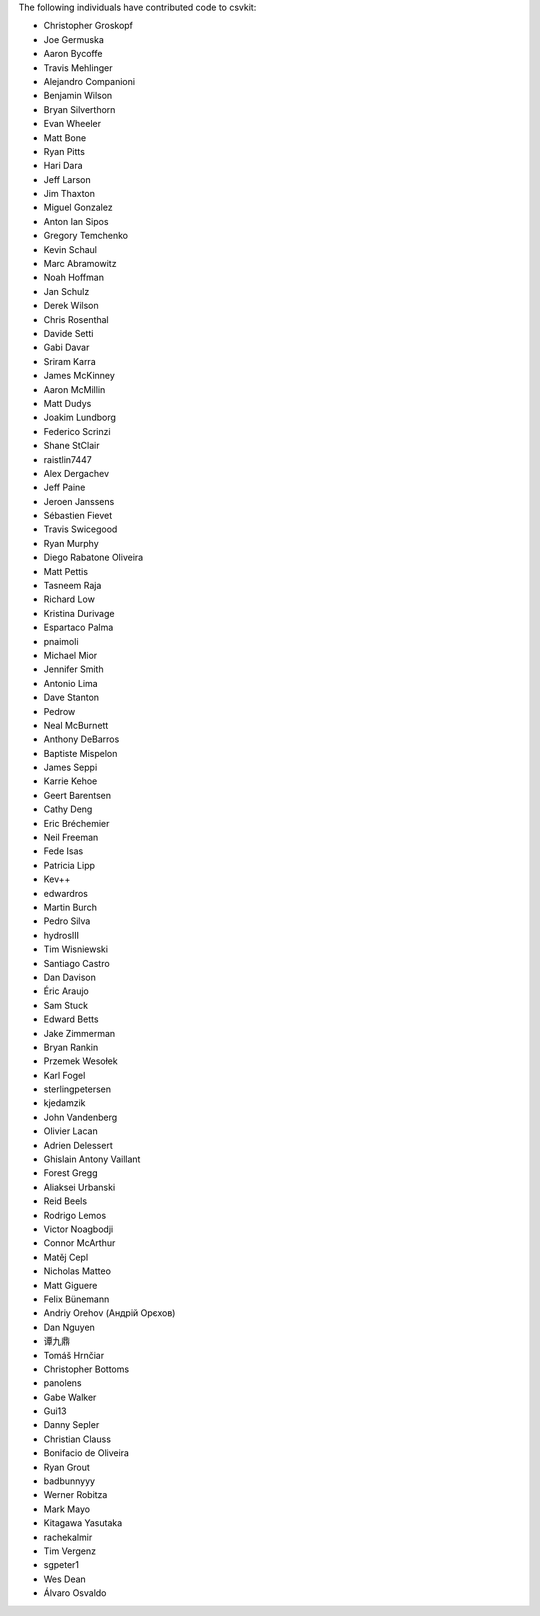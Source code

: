 The following individuals have contributed code to csvkit:

* Christopher Groskopf
* Joe Germuska
* Aaron Bycoffe
* Travis Mehlinger
* Alejandro Companioni
* Benjamin Wilson
* Bryan Silverthorn
* Evan Wheeler
* Matt Bone
* Ryan Pitts
* Hari Dara
* Jeff Larson
* Jim Thaxton
* Miguel Gonzalez
* Anton Ian Sipos
* Gregory Temchenko
* Kevin Schaul
* Marc Abramowitz
* Noah Hoffman
* Jan Schulz
* Derek Wilson
* Chris Rosenthal
* Davide Setti
* Gabi Davar
* Sriram Karra
* James McKinney
* Aaron McMillin
* Matt Dudys
* Joakim Lundborg
* Federico Scrinzi
* Shane StClair
* raistlin7447
* Alex Dergachev
* Jeff Paine
* Jeroen Janssens
* Sébastien Fievet
* Travis Swicegood
* Ryan Murphy
* Diego Rabatone Oliveira
* Matt Pettis
* Tasneem Raja
* Richard Low
* Kristina Durivage
* Espartaco Palma
* pnaimoli
* Michael Mior
* Jennifer Smith
* Antonio Lima
* Dave Stanton
* Pedrow
* Neal McBurnett
* Anthony DeBarros
* Baptiste Mispelon
* James Seppi
* Karrie Kehoe
* Geert Barentsen
* Cathy Deng
* Eric Bréchemier
* Neil Freeman
* Fede Isas
* Patricia Lipp
* Kev++
* edwardros
* Martin Burch
* Pedro Silva
* hydrosIII
* Tim Wisniewski
* Santiago Castro
* Dan Davison
* Éric Araujo
* Sam Stuck
* Edward Betts
* Jake Zimmerman
* Bryan Rankin
* Przemek Wesołek
* Karl Fogel
* sterlingpetersen
* kjedamzik
* John Vandenberg
* Olivier Lacan
* Adrien Delessert
* Ghislain Antony Vaillant
* Forest Gregg
* Aliaksei Urbanski
* Reid Beels
* Rodrigo Lemos
* Victor Noagbodji
* Connor McArthur
* Matěj Cepl
* Nicholas Matteo
* Matt Giguere
* Felix Bünemann
* Andriy Orehov (Андрій Орєхов)
* Dan Nguyen
* 谭九鼎
* Tomáš Hrnčiar
* Christopher Bottoms
* panolens
* Gabe Walker
* Gui13
* Danny Sepler
* Christian Clauss
* Bonifacio de Oliveira
* Ryan Grout
* badbunnyyy
* Werner Robitza
* Mark Mayo
* Kitagawa Yasutaka
* rachekalmir
* Tim Vergenz
* sgpeter1
* Wes Dean
* Álvaro Osvaldo
